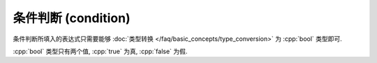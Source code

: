 ************************************************************************************************************************
条件判断 (condition)
************************************************************************************************************************

条件判断所填入的表达式只需要能够 :doc:`类型转换 </faq/basic_concepts/type_conversion>` 为 :cpp:`bool` 类型即可.

:cpp:`bool` 类型只有两个值, :cpp:`true` 为真, :cpp:`false` 为假.

.. code-block:: cpp
  :linenos:

  bool function();

  if (function()) {  // 返回 bool 类型, 可以用于条件判断
  }

.. code-block:: cpp
  :linenos:

  int value;

  if (value) {  // 隐式类型转换为 bool 类型, 可以用于条件判断
  }

.. code-block:: cpp
  :linenos:

  while (true) {  // true 是 bool 类型, 可以用于条件判断
    // 始终为真, 死循环!
  }
